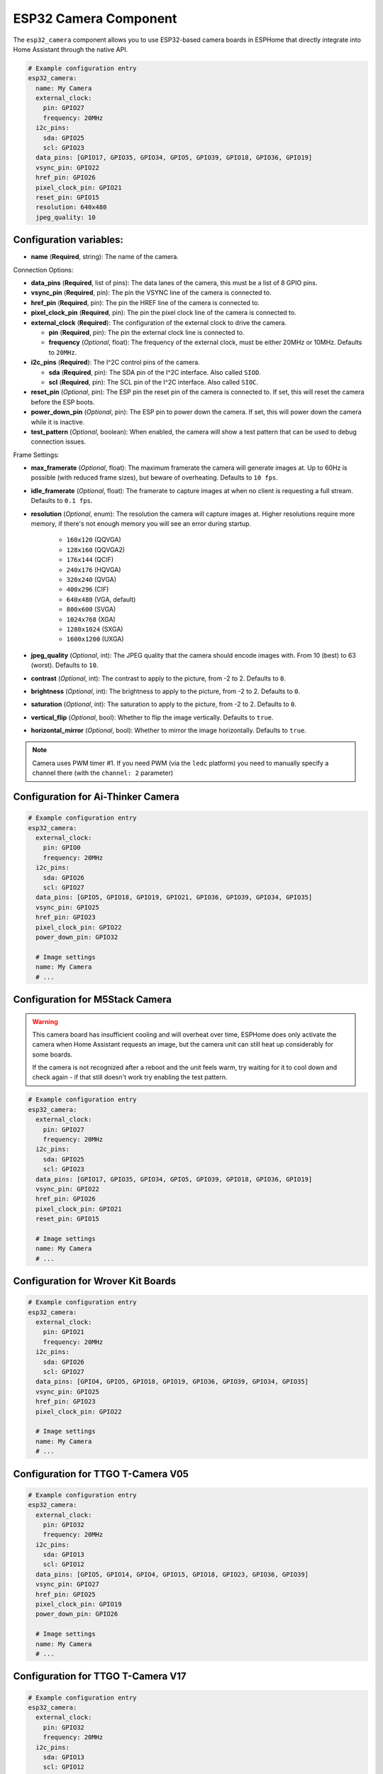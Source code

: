 ESP32 Camera Component
======================

.. seo::
    :description: Instructions for setting up the ESP32 Cameras in ESPHome
    :image: camera.png

The ``esp32_camera`` component allows you to use ESP32-based camera boards in ESPHome that
directly integrate into Home Assistant through the native API.

.. code-block:: yaml

    # Example configuration entry
    esp32_camera:
      name: My Camera
      external_clock:
        pin: GPIO27
        frequency: 20MHz
      i2c_pins:
        sda: GPIO25
        scl: GPIO23
      data_pins: [GPIO17, GPIO35, GPIO34, GPIO5, GPIO39, GPIO18, GPIO36, GPIO19]
      vsync_pin: GPIO22
      href_pin: GPIO26
      pixel_clock_pin: GPIO21
      reset_pin: GPIO15
      resolution: 640x480
      jpeg_quality: 10

Configuration variables:
------------------------

- **name** (**Required**, string): The name of the camera.

Connection Options:

- **data_pins** (**Required**, list of pins): The data lanes of the camera, this must be a list
  of 8 GPIO pins.
- **vsync_pin** (**Required**, pin): The pin the VSYNC line of the camera is connected to.
- **href_pin** (**Required**, pin): The pin the HREF line of the camera is connected to.
- **pixel_clock_pin** (**Required**, pin): The pin the pixel clock line of the camera is connected to.
- **external_clock** (**Required**): The configuration of the external clock to drive the camera.

  - **pin** (**Required**, pin): The pin the external clock line is connected to.
  - **frequency** (*Optional*, float): The frequency of the external clock, must be either 20MHz
    or 10MHz. Defaults to ``20MHz``.

- **i2c_pins** (**Required**): The I^2C control pins of the camera.

  - **sda** (**Required**, pin): The SDA pin of the I^2C interface. Also called ``SIOD``.
  - **scl** (**Required**, pin): The SCL pin of the I^2C interface. Also called ``SIOC``.

- **reset_pin** (*Optional*, pin): The ESP pin the reset pin of the camera is connected to.
  If set, this will reset the camera before the ESP boots.
- **power_down_pin** (*Optional*, pin): The ESP pin to power down the camera.
  If set, this will power down the camera while it is inactive.
- **test_pattern** (*Optional*, boolean): When enabled, the camera will show a test pattern
  that can be used to debug connection issues.

Frame Settings:

- **max_framerate** (*Optional*, float): The maximum framerate the camera will generate images at.
  Up to 60Hz is possible (with reduced frame sizes), but beware of overheating. Defaults to ``10 fps``.
- **idle_framerate** (*Optional*, float): The framerate to capture images at when no client
  is requesting a full stream. Defaults to ``0.1 fps``.
- **resolution** (*Optional*, enum): The resolution the camera will capture images at. Higher
  resolutions require more memory, if there's not enough memory you will see an error during startup.

    - ``160x120`` (QQVGA)
    - ``128x160`` (QQVGA2)
    - ``176x144`` (QCIF)
    - ``240x176`` (HQVGA)
    - ``320x240`` (QVGA)
    - ``400x296`` (CIF)
    - ``640x480`` (VGA, default)
    - ``800x600`` (SVGA)
    - ``1024x768`` (XGA)
    - ``1280x1024`` (SXGA)
    - ``1600x1200`` (UXGA)

- **jpeg_quality** (*Optional*, int): The JPEG quality that the camera should encode images with.
  From 10 (best) to 63 (worst). Defaults to ``10``.

- **contrast** (*Optional*, int): The contrast to apply to the picture, from -2 to 2. Defaults to ``0``.
- **brightness** (*Optional*, int): The brightness to apply to the picture, from -2 to 2. Defaults to ``0``.
- **saturation** (*Optional*, int): The saturation to apply to the picture, from -2 to 2. Defaults to ``0``.
- **vertical_flip** (*Optional*, bool): Whether to flip the image vertically. Defaults to ``true``.
- **horizontal_mirror** (*Optional*, bool): Whether to mirror the image horizontally. Defaults to ``true``.

.. note::

    Camera uses PWM timer #1. If you need PWM (via the ``ledc`` platform) you need to manually specify
    a channel there (with the ``channel: 2``  parameter)

Configuration for Ai-Thinker Camera
-----------------------------------

.. code-block:: yaml

    # Example configuration entry
    esp32_camera:
      external_clock:
        pin: GPIO0
        frequency: 20MHz
      i2c_pins:
        sda: GPIO26
        scl: GPIO27
      data_pins: [GPIO5, GPIO18, GPIO19, GPIO21, GPIO36, GPIO39, GPIO34, GPIO35]
      vsync_pin: GPIO25
      href_pin: GPIO23
      pixel_clock_pin: GPIO22
      power_down_pin: GPIO32

      # Image settings
      name: My Camera
      # ...

Configuration for M5Stack Camera
--------------------------------

.. warning::

    This camera board has insufficient cooling and will overheat over time,
    ESPHome does only activate the camera when Home Assistant requests an image, but
    the camera unit can still heat up considerably for some boards.

    If the camera is not recognized after a reboot and the unit feels warm, try waiting for
    it to cool down and check again - if that still doesn't work try enabling the test pattern.

.. code-block:: yaml

    # Example configuration entry
    esp32_camera:
      external_clock:
        pin: GPIO27
        frequency: 20MHz
      i2c_pins:
        sda: GPIO25
        scl: GPIO23
      data_pins: [GPIO17, GPIO35, GPIO34, GPIO5, GPIO39, GPIO18, GPIO36, GPIO19]
      vsync_pin: GPIO22
      href_pin: GPIO26
      pixel_clock_pin: GPIO21
      reset_pin: GPIO15

      # Image settings
      name: My Camera
      # ...


Configuration for Wrover Kit Boards
-----------------------------------

.. code-block:: yaml

    # Example configuration entry
    esp32_camera:
      external_clock:
        pin: GPIO21
        frequency: 20MHz
      i2c_pins:
        sda: GPIO26
        scl: GPIO27
      data_pins: [GPIO4, GPIO5, GPIO18, GPIO19, GPIO36, GPIO39, GPIO34, GPIO35]
      vsync_pin: GPIO25
      href_pin: GPIO23
      pixel_clock_pin: GPIO22

      # Image settings
      name: My Camera
      # ...

Configuration for TTGO T-Camera V05
-----------------------------------

.. code-block:: yaml

    # Example configuration entry
    esp32_camera:
      external_clock:
        pin: GPIO32
        frequency: 20MHz
      i2c_pins:
        sda: GPIO13
        scl: GPIO12
      data_pins: [GPIO5, GPIO14, GPIO4, GPIO15, GPIO18, GPIO23, GPIO36, GPIO39]
      vsync_pin: GPIO27
      href_pin: GPIO25
      pixel_clock_pin: GPIO19
      power_down_pin: GPIO26

      # Image settings
      name: My Camera
      # ...


Configuration for TTGO T-Camera V17
-----------------------------------

.. code-block:: yaml

    # Example configuration entry
    esp32_camera:
      external_clock:
        pin: GPIO32
        frequency: 20MHz
      i2c_pins:
        sda: GPIO13
        scl: GPIO12
      data_pins: [GPIO5, GPIO14, GPIO4, GPIO15, GPIO18, GPIO23, GPIO36, GPIO39]
      vsync_pin: GPIO27
      href_pin: GPIO25
      pixel_clock_pin: GPIO19
      # power_down_pin: GPIO26
      vertical_flip: true
      horizontal_mirror: true

      # Image settings
      name: My Camera
      # ...

Configuration for TTGO T-Journal
--------------------------------

.. code-block:: yaml

    # Example configuration entry
    esp32_camera:
      external_clock:
        pin: GPIO27
        frequency: 20MHz
      i2c_pins:
        sda: GPIO25
        scl: GPIO23
      data_pins: [GPIO17, GPIO35, GPIO34, GPIO5, GPIO39, GPIO18, GPIO36, GPIO19]
      vsync_pin: GPIO22
      href_pin: GPIO26
      pixel_clock_pin: GPIO21


      # Image settings
      name: My Camera
      # ...
      
      
Configuration for TTGO-Camera Plus
----------------------------------

.. code-block:: yaml

    # Example configuration entry
    esp32_camera:
      external_clock:
        pin: GPIO4
        frequency: 20MHz
      i2c_pins:
        sda: GPIO18
        scl: GPIO23
      data_pins: [GPIO34, GPIO13, GPIO26, GPIO35, GPIO39, GPIO38, GPIO37, GPIO36]
      vsync_pin: GPIO5
      href_pin: GPIO27
      pixel_clock_pin: GPIO25
      vertical_flip: false
      horizontal_mirror: false


      # Image settings
      name: My Camera
      # ...

See Also
--------

- :apiref:`esp32_camera/esp32_camera.h`
- :ghedit:`Edit`
